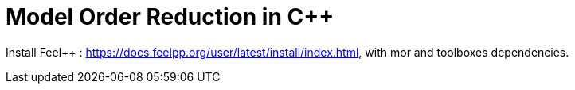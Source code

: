 = Model Order Reduction in C++

Install Feel++ : https://docs.feelpp.org/user/latest/install/index.html, with mor and toolboxes dependencies.
